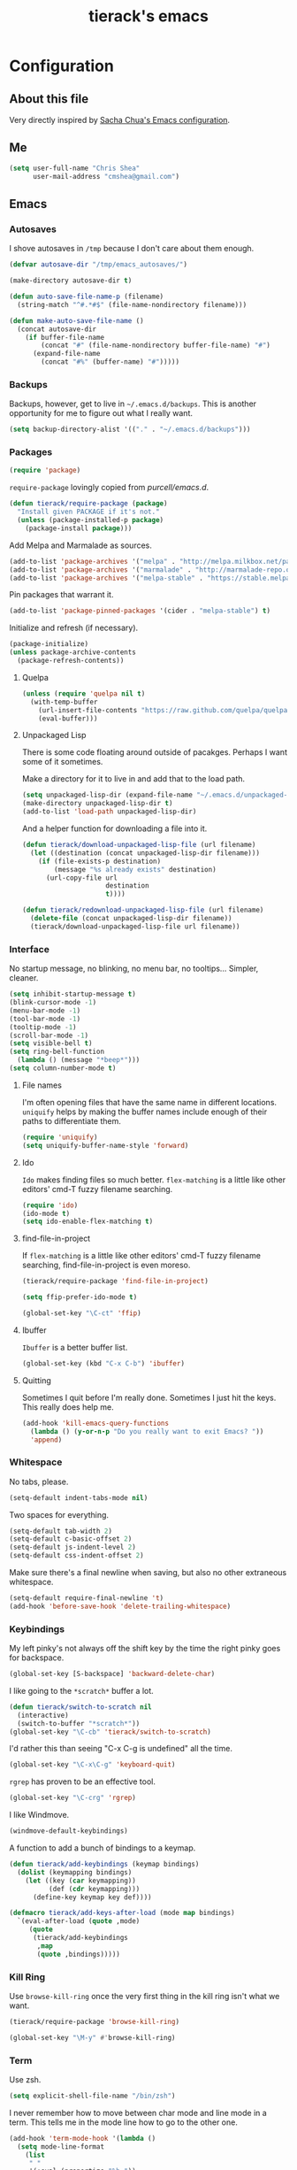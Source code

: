 #+TITLE: tierack's emacs
#+OPTIONS: toc:4 h:4

* Configuration
** About this file

Very directly inspired by [[http://pages.sachachua.com/.emacs.d/Sacha.html][Sacha Chua's Emacs configuration]].

** Me

#+begin_src emacs-lisp
(setq user-full-name "Chris Shea"
      user-mail-address "cmshea@gmail.com")
#+end_src

** Emacs
*** Autosaves

I shove autosaves in =/tmp= because I don't care about them enough.

#+begin_src emacs-lisp
(defvar autosave-dir "/tmp/emacs_autosaves/")

(make-directory autosave-dir t)

(defun auto-save-file-name-p (filename)
  (string-match "^#.*#$" (file-name-nondirectory filename)))

(defun make-auto-save-file-name ()
  (concat autosave-dir
    (if buffer-file-name
        (concat "#" (file-name-nondirectory buffer-file-name) "#")
      (expand-file-name
        (concat "#%" (buffer-name) "#")))))
#+end_src

*** Backups

Backups, however, get to live in =~/.emacs.d/backups=. This is another
opportunity for me to figure out what I really want.

#+begin_src emacs-lisp
(setq backup-directory-alist '(("." . "~/.emacs.d/backups")))
#+end_src

*** Packages

#+begin_src emacs-lisp
(require 'package)
#+end_src

=require-package=  lovingly copied from [[github.com/purcell/emacs.d][purcell/emacs.d]].

#+begin_src emacs-lisp
(defun tierack/require-package (package)
  "Install given PACKAGE if it's not."
  (unless (package-installed-p package)
    (package-install package)))
#+end_src

Add Melpa and Marmalade as sources.

#+begin_src emacs-lisp
(add-to-list 'package-archives '("melpa" . "http://melpa.milkbox.net/packages/"))
(add-to-list 'package-archives '("marmalade" . "http://marmalade-repo.org/packages/"))
(add-to-list 'package-archives '("melpa-stable" . "https://stable.melpa.org/packages/") t)
#+end_src

Pin packages that warrant it.

#+begin_src emacs-lisp
(add-to-list 'package-pinned-packages '(cider . "melpa-stable") t)
#+end_src

Initialize and refresh (if necessary).

#+begin_src emacs-lisp
(package-initialize)
(unless package-archive-contents
  (package-refresh-contents))
#+end_src

**** Quelpa

#+begin_src emacs-lisp
(unless (require 'quelpa nil t)
  (with-temp-buffer
    (url-insert-file-contents "https://raw.github.com/quelpa/quelpa/master/bootstrap.el")
    (eval-buffer)))
#+end_src

**** Unpackaged Lisp

There is some code floating around outside of pacakges. Perhaps I want
some of it sometimes.

Make a directory for it to live in and add that to the load path.

#+begin_src emacs-lisp
(setq unpackaged-lisp-dir (expand-file-name "~/.emacs.d/unpackaged-lisp/"))
(make-directory unpackaged-lisp-dir t)
(add-to-list 'load-path unpackaged-lisp-dir)
#+end_src

And a helper function for downloading a file into it.

#+begin_src emacs-lisp
(defun tierack/download-unpackaged-lisp-file (url filename)
  (let ((destination (concat unpackaged-lisp-dir filename)))
    (if (file-exists-p destination)
        (message "%s already exists" destination)
      (url-copy-file url
                     destination
                     t))))

(defun tierack/redownload-unpackaged-lisp-file (url filename)
  (delete-file (concat unpackaged-lisp-dir filename))
  (tierack/download-unpackaged-lisp-file url filename))
#+end_src

*** Interface

No startup message, no blinking, no menu bar, no tooltips... Simpler,
cleaner.

#+begin_src emacs-lisp
(setq inhibit-startup-message t)
(blink-cursor-mode -1)
(menu-bar-mode -1)
(tool-bar-mode -1)
(tooltip-mode -1)
(scroll-bar-mode -1)
(setq visible-bell t)
(setq ring-bell-function
  (lambda () (message "*beep*")))
(setq column-number-mode t)
#+end_src

**** File names

I'm often opening files that have the same name in different
locations. =uniquify= helps by making the buffer names include enough
of their paths to differentiate them.

#+begin_src emacs-lisp
(require 'uniquify)
(setq uniquify-buffer-name-style 'forward)
#+end_src

**** Ido

=Ido= makes finding files so much better. =flex-matching= is a little
like other editors' cmd-T fuzzy filename searching.

#+begin_src emacs-lisp
(require 'ido)
(ido-mode t)
(setq ido-enable-flex-matching t)
#+end_src

**** find-file-in-project

If =flex-matching= is a little like other editors' cmd-T fuzzy
filename searching, find-file-in-project is even moreso.

#+begin_src emacs-lisp
(tierack/require-package 'find-file-in-project)

(setq ffip-prefer-ido-mode t)

(global-set-key "\C-ct" 'ffip)
#+end_src

**** Ibuffer

=Ibuffer= is a better buffer list.

#+begin_src emacs-lisp
(global-set-key (kbd "C-x C-b") 'ibuffer)
#+end_src

**** Quitting

Sometimes I quit before I'm really done. Sometimes I just hit the
keys. This really does help me.

#+begin_src emacs-lisp
(add-hook 'kill-emacs-query-functions
  (lambda () (y-or-n-p "Do you really want to exit Emacs? "))
  'append)
#+end_src

*** Whitespace

No tabs, please.

#+begin_src emacs-lisp
(setq-default indent-tabs-mode nil)
#+end_src

Two spaces for everything.

#+begin_src emacs-lisp
(setq-default tab-width 2)
(setq-default c-basic-offset 2)
(setq-default js-indent-level 2)
(setq-default css-indent-offset 2)
#+end_src

Make sure there's a final newline when saving, but also no other extraneous whitespace.

#+begin_src emacs-lisp
(setq-default require-final-newline 't)
(add-hook 'before-save-hook 'delete-trailing-whitespace)
#+end_src

*** Keybindings

My left pinky's not always off the shift key by the time the right
pinky goes for backspace.

#+begin_src emacs-lisp
(global-set-key [S-backspace] 'backward-delete-char)
#+end_src

I like going to the =*scratch*= buffer a lot.

#+begin_src emacs-lisp
(defun tierack/switch-to-scratch nil
  (interactive)
  (switch-to-buffer "*scratch*"))
(global-set-key "\C-cb" 'tierack/switch-to-scratch)
#+end_src

I'd rather this than seeing "C-x C-g is undefined" all the time.

#+begin_src emacs-lisp
(global-set-key "\C-x\C-g" 'keyboard-quit)
#+end_src

=rgrep= has proven to be an effective tool.

#+begin_src emacs-lisp
(global-set-key "\C-crg" 'rgrep)
#+end_src

I like Windmove.

#+begin_src emacs-lisp
(windmove-default-keybindings)
#+end_src

A function to add a bunch of bindings to a keymap.

#+begin_src emacs-lisp
(defun tierack/add-keybindings (keymap bindings)
  (dolist (keymapping bindings)
    (let ((key (car keymapping))
          (def (cdr keymapping)))
      (define-key keymap key def))))

(defmacro tierack/add-keys-after-load (mode map bindings)
  `(eval-after-load (quote ,mode)
     (quote
      (tierack/add-keybindings
       ,map
       (quote ,bindings)))))
#+end_src

*** Kill Ring

Use =browse-kill-ring= once the very first thing in the kill ring
isn't what we want.

#+begin_src emacs-lisp
(tierack/require-package 'browse-kill-ring)

(global-set-key "\M-y" #'browse-kill-ring)
#+end_src


*** Term

Use zsh.

#+begin_src emacs-lisp
(setq explicit-shell-file-name "/bin/zsh")
#+end_src

I never remember how to move between char mode and line mode in a
term. This tells me in the mode line how to go to the other one.

#+begin_src emacs-lisp
(add-hook 'term-mode-hook '(lambda ()
  (setq mode-line-format
    (list
     " "
     '(:eval (propertize "%b "))
     "("
     '(:eval (propertize "%m "))
     '(:eval (if (term-in-char-mode)
                 "char) [C-x C-j to switch]"
                 "line) [C-c C-k to switch]"))))))
#+end_src

Start a new, named zsh term:

#+begin_src emacs-lisp
(defun tierack/zsh (buffer-name)
  "Start a zsh ansi-shell and name it."
  (interactive "sname: ")
  (term "/bin/zsh")
  (rename-buffer buffer-name t))
#+end_src

*** Shell

ANSI color!

#+begin_src emacs-lisp
(add-hook 'shell-mode-hook 'ansi-color-for-comint-mode-on)
#+end_src

`erase-buffer` can be very handy in a shell.

#+begin_src emacs-lisp
(put 'erase-buffer 'disabled nil)
#+end_src

Rename shell buffers based on the basename of the current directory.

#+begin_src emacs-lisp
(defun tierack/rename-shell-buffer-to-current-dir ()
  (interactive)
  (let* ((dir-name (car (last (split-string default-directory "/" t))))
         (buffer-name (concat "*shell: " dir-name "*")))
    (rename-buffer buffer-name t)))

(add-hook 'shell-mode-hook 'tierack/rename-shell-buffer-to-current-dir)
#+end_src

Keybindings.

#+begin_src emacs-lisp
(tierack/add-keys-after-load
 shell
 shell-mode-map
 (("\C-cl" . erase-buffer)
  ("\C-crb" . tierack/rename-shell-buffer-to-current-dir)))
#+end_src

**** emacs-pager

#+begin_src emacs-lisp
(quelpa '(emacs-pager :repo "mbriggs/emacs-pager" :fetcher github))
(add-to-list 'auto-mode-alist '("\\.emacs-pager$" . emacs-pager-mode))
#+end_src

*** Ibuffer-vc

#+begin_src emacs-lisp
(tierack/require-package 'ibuffer-vc)
#+end_src

Configure =Ibuffer= to split buffers into groups based on version
control repos.

#+begin_src emacs-lisp
(add-hook 'ibuffer-hook
  (lambda ()
    (ibuffer-vc-set-filter-groups-by-vc-root)
    (unless (eq ibuffer-sorting-mode 'alphabetic)
      (ibuffer-do-sort-by-alphabetic))))
#+end_src

*** Color theme

#+begin_src emacs-lisp
(tierack/require-package 'color-theme)
(require 'color-theme)
#+end_src

I guess I wrote my own color themes?

**** Dark theme

#+begin_src emacs-lisp
(defun tierack/color-theme ()
  (color-theme-install
   '(tierack/color-theme
     ((background-color . "#000000")
      (background-mode . dark)
      (cursor-color . "#FFFFFF")
      (foreground-color . "#FFFFFF"))
     (default ((t (nil))))
     (bold ((t (:bold t))))
     (italic ((t (:italic t))))
     (bold-italic ((t (:italic t :bold t))))
     (underline ((t (:underline t))))
     (diff-added ((t (:foreground "#009900" :background "#000000"))))
     (diff-removed ((t (:foreground "#FF0000" :background "#000000"))))
     (diff-file-header ((t (:foreground "#AAAA44" :background "#222222"))))
     (diff-hunk-header ((t (:foreground "#FFFF00" :background "#0000FF"))))
     (font-lock-builtin-face ((t (:foreground "#B09FD4"))))
     (font-lock-comment-face ((t (:foreground "#FF7722" :italic t))))
     (font-lock-constant-face ((t (:foreground "#AAFFBB"))))
     (font-lock-doc-string-face ((t (:foreground "#A5C261"))))
     (font-lock-function-name-face ((t (:foreground "#B0D8FF"))))
     (font-lock-keyword-face ((t (:foreground "#00FFFF"))))
     (font-lock-preprocessor-face ((t (:foreground "#FFFFAD"))))
     (font-lock-string-face ((t (:foreground "#FFBB99"))))
     (font-lock-type-face ((t (:foreground "white"))))
     (isearch ((t (:background "#003300"))))
     (lazy-highlight ((t (:background "#777700"))))
     (region ((t (:background "#0000FF"))))
     (secondary-selection ((t (:background "#444400"))))
     (minibuffer-prompt ((t (:foreground "#00FFFF"))))
     (mode-line ((t (:background "#EEEEEE" :foreground "black"))))
     (mode-line-buffer-id ((t (:background "#FFFFFF" :foreground "black" :bold t))))
     (mode-line-inactive ((t (:background "#999999" :foreground "black"))))
     (rainbow-delimiters-depth-1-face ((t (:foreground "#FFFFFF"))))
     (rainbow-delimiters-depth-2-face ((t (:foreground "#FFBBB8"))))
     (rainbow-delimiters-depth-3-face ((t (:foreground "#96A85E"))))
     (rainbow-delimiters-depth-4-face ((t (:foreground "#D1C236"))))
     (rainbow-delimiters-depth-5-face ((t (:foreground "#8B77D1"))))
     (rainbow-delimiters-depth-6-face ((t (:foreground "#77D1BB"))))
     (rainbow-delimiters-depth-7-face ((t (:foreground "#F1F181"))))
     (rainbow-delimiters-depth-8-face ((t (:foreground "#999999"))))
     (rainbow-delimiters-depth-9-face ((t (:foreground "#33D9D9"))))
     (vertical-border ((t (:foreground "white" :background "#333333")))))))

;; (tierack/color-theme)
#+end_src

**** Light theme

#+begin_src emacs-lisp
(defun tierack/color-theme-light ()
  (color-theme-install
   '(tierack/color-theme
     ((background-color . "#FCFCFC")
      (background-mode . light)
      (cursor-color . "#000000")
      (foreground-color . "#000000"))
     (default ((t (nil))))
     (bold ((t (:bold t))))
     (italic ((t (:italic t))))
     (bold-italic ((t (:italic t :bold t))))
     (underline ((t (:underline t))))
     (diff-added ((t (:foreground "#009900" :background "#FFFFFF"))))
     (diff-removed ((t (:foreground "#FF0000" :background "#FFFFFF"))))
     (diff-file-header ((t (:foreground "#000000" :background "#BBBBDD"))))
     (diff-hunk-header ((t (:foreground "#000000" :background "#DDDDFF"))))
     (font-lock-builtin-face ((t (:foreground "#9568d5"))))
     (font-lock-comment-face ((t (:foreground "#517fc7" :italic t))))
     (font-lock-constant-face ((t (:foreground "#dc4972"))))
     (font-lock-doc-face ((t (:foreground "#b86b45"))))
     (clojure-keyword-face ((t (:foreground "#cb4fab"))))
     (font-lock-doc-string-face ((t (:foreground "#b86b45"))))
     (font-lock-function-name-face ((t (:foreground "#527ecb"))))
     (font-lock-keyword-face ((t (:foreground "#4400AA"))))
     (font-lock-preprocessor-face ((t (:foreground "#000052"))))
     (font-lock-string-face ((t (:foreground "#488e44"))))
     (font-lock-type-face ((t (:foreground "#000000"))))
     (font-lock-variable-name-face ((t (:foreground "#d15946"))))
     (isearch ((t (:background "#FFDDDD"))))
     (lazy-highlight ((t (:background "#DDFFDD"))))
     (region ((t (:background "#DDDDFF"))))
     (secondary-selection ((t (:background "#FFFFDD"))))
     (minibuffer-prompt ((t (:foreground "#773333"))))
     (mode-line ((t (:background "#EEEEEE" :foreground "black"))))
     (mode-line-buffer-id ((t (:background "#FFFFFF" :foreground "black" :bold t))))
     (mode-line-inactive ((t (:background "#999999" :foreground "black"))))
     (rainbow-delimiters-depth-1-face ((t (:foreground "#000000"))))
     (rainbow-delimiters-depth-2-face ((t (:foreground "#0000cc"))))
     (rainbow-delimiters-depth-3-face ((t (:foreground "#cc4422"))))
     (rainbow-delimiters-depth-4-face ((t (:foreground "#008800"))))
     (rainbow-delimiters-depth-5-face ((t (:foreground "#aa00aa"))))
     (rainbow-delimiters-depth-6-face ((t (:foreground "#bb7700"))))
     (rainbow-delimiters-depth-7-face ((t (:foreground "#442288"))))
     (rainbow-delimiters-depth-8-face ((t (:foreground "#779944"))))
     (rainbow-delimiters-depth-9-face ((t (:foreground "#6b1d5a"))))
     (shadow ((t (:foreground "#666666"))))
     (vertical-border ((t (:foreground "#000000" :background "#000000")))))))

(tierack/color-theme-light)

#+end_src

*** Nyan

I like having this around.

#+begin_src emacs-lisp
(tierack/require-package 'nyan-mode)

(require 'nyan-mode)

(setq nyan-wavy-trail nil)
(setq nyan-bar-length 20)
(setq nyan-cat-face-number 4)
(nyan-mode)
#+end_src

*** Org-mode

Highlight code blocks and preserve their indentation.

#+begin_src emacs-lisp
(setq org-src-fontify-natively t)
(setq org-src-preserve-indentation t)
#+end_src

** Programming
*** Magit


90% of my interaction with git comes from magit.

#+begin_src emacs-lisp
(tierack/require-package 'magit)
(require 'magit)
#+end_src

I've read these instructions.

#+begin_src emacs-lisp
(setq magit-last-seen-setup-instructions "1.4.0")
#+end_src

Keys to get into it.

#+begin_src emacs-lisp
(global-set-key "\C-cms" 'magit-status)
#+end_src

The new (2.1.0) behavior of creating branches is weird to me. It sets
the upstream as whatever the basis of the branch is, so it's often the
local master branch. I don't like that.

#+begin_src emacs-lisp
(setq magit-branch-arguments (remove "--track" magit-branch-arguments))
#+end_src

*** For Lisps

**** Paredit

#+begin_src emacs-lisp
(tierack/require-package 'paredit)
(require 'paredit)
#+end_src

Personalize some Paredit keybindings.

#+begin_src emacs-lisp
(tierack/add-keys-after-load
 paredit
 paredit-mode-map
 (("\C-c)" . paredit-forward-slurp-sexp)
  ("\C-c}" . paredit-forward-barf-sexp)
  ("\C-c(" . paredit-backward-slurp-sexp)
  ("\C-c{" . paredit-backward-barf-sexp)
  ("\C-cw" . paredit-copy-as-kill)))
#+end_src

**** Rainbow delimiters

#+begin_src emacs-lisp
(tierack/require-package 'rainbow-delimiters)
(require 'rainbow-delimiters)
#+end_src

*** Clojure

#+begin_src emacs-lisp
(tierack/require-package 'clojure-mode)
(tierack/require-package 'clojurescript-mode)
(tierack/require-package 'cider)
(tierack/require-package 'typed-clojure-mode)
#+end_src

Paredit and rainbows.

#+begin_src emacs-lisp
(add-hook 'clojure-mode-hook 'enable-paredit-mode)
(add-hook 'clojure-mode-hook 'rainbow-delimiters-mode)
(add-hook 'clojure-mode-hook 'typed-clojure-mode)
#+end_src

For Cider, too.

#+begin_src emacs-lisp
(add-hook 'cider-repl-mode-hook 'paredit-mode)
(add-hook 'cider-repl-mode-hook 'rainbow-delimiters-mode)
#+end_src

And eldoc.

#+begin_src emacs-lisp
(add-hook 'cider-mode-hook 'eldoc-mode)
(add-hook 'cider-repl-mode-hook 'eldoc-mode)
#+end_src

**** CIDER

Start a REPL with the test profile.

#+begin_src emacs-lisp
(defun tierack/cider-jack-in-test-profile ()
  (interactive)
  (let ((cider-lein-parameters (concat "with-profile +test "
                                       cider-lein-parameters)))
    (cider-jack-in)))

(tierack/add-keys-after-load
 clojure-mode
 clojure-mode-map
 (("\C-cj" . tierack/cider-jack-in-test-profile)))
#+end_src

**** clj-refactor

#+begin_src emacs-lisp
(tierack/require-package 'clj-refactor)

(require 'clj-refactor)

(defun tierack/clj-refactor-hook ()
  (clj-refactor-mode 1)
  (yas-minor-mode 1)
  (cljr-add-keybindings-with-prefix "C-c c"))

(add-hook 'clojure-mode-hook #'tierack/clj-refactor-hook)

(eval-after-load 'clj-refactor
  '(progn
     (setq cljr-favor-private-functions nil)
     (setq cljr-favor-prefix-notation nil)))
#+end_src

*** Elisp

#+begin_src emacs-lisp
(add-hook 'emacs-lisp-mode-hook 'enable-paredit-mode)
(add-hook 'emacs-lisp-mode-hook 'rainbow-delimiters-mode)
#+end_src

*** Scheme

I'm using Chicken.

Download chicken.el from the source (this chicken.el is not in a
package?).

#+begin_src emacs-lisp
(tierack/download-unpackaged-lisp-file
 "http://code.call-cc.org/cgi-bin/gitweb.cgi?p=chicken-core.git;a=blob_plain;f=misc/chicken.el;hb=eb1e95e041f617a7076cd2dda74040cba0941ca0"
 "chicken.el")
#+end_src

Set it up.

#+begin_src emacs-lisp
(setq scheme-program-name "csi -:c")
(require 'chicken)

(add-hook 'scheme-mode-hook 'paredit-mode)
(add-hook 'scheme-mode-hook 'rainbow-delimiters-mode)

(add-hook 'inferior-scheme-mode-hook 'paredit-mode)
(add-hook 'inferior-scheme-mode-hook 'rainbow-delimiters-mode)

(tierack/add-keys-after-load
 scheme-mode
 scheme-mode-map
 (("\C-cj" . run-scheme)))
#+end_src

`C-cj` because it's like the keybinding already in place for Clojure.

*** Rust

#+begin_src emacs-lisp
(tierack/require-package 'rust-mode)
(tierack/require-package 'cargo)

(add-hook 'rust-mode-hook 'cargo-minor-mode)
#+end_src

*** Ruby

#+begin_src emacs-lisp
(add-to-list 'auto-mode-alist '("\\.rake\\'" . ruby-mode))
#+end_src

*** Javascript

#+begin_src emacs-lisp
(tierack/require-package 'nodejs-repl)
#+end_src

*** Less

#+begin_src emacs-lisp
(tierack/require-package 'less-css-mode)
#+end_src

*** Go

#+begin_src emacs-lisp
(tierack/require-package 'go-mode)
#+end_src

*** Docker

#+begin_src emacs-lisp
(tierack/require-package 'dockerfile-mode)
#+end_src

*** Markdown

#+begin_src emacs-lisp
(tierack/require-package 'markdown-mode)
#+end_src

A custom CSS for Markdown HTML output

#+begin_src emacs-lisp
(eval-after-load 'markdown-mode
  '(progn
     (add-to-list 'markdown-css-paths (expand-file-name "~/.emacs.d/markdown.css"))
     (setq markdown-content-type "text/html")
     (setq markdown-coding-system 'utf-8)))
#+end_src

Add auto-fill-mode.

#+begin_src emacs-lisp
(add-hook 'markdown-mode-hook 'auto-fill-mode)
#+end_src

*** YAML

#+begin_src emacs-lisp
(tierack/require-package 'yaml-mode)
#+end_src

*** Compilation

Scroll to keep up with the compilation buffer.

#+begin_src emacs-lisp
(setq compilation-scroll-output t)
#+end_src

A minor mode for compiling on save. Cobbled together from [[http://stackoverflow.com/a/14404821][this
StackOverflow answer]] and [[https://rtime.felk.cvut.cz/~sojka/blog/compile-on-save/][this blog post]]:

#+begin_src emacs-lisp
(defun tierack/interrupt-and-recompile ()
  "Interrupt old compilation, if any, and recompile."
  (interactive)
  (ignore-errors
    (process-kill-without-query
     (get-buffer-process
      (get-buffer "*compilation*")))
    (kill-buffer "*compilation*"))
  (recompile))

(define-minor-mode compile-on-save-mode
  "Minor mode to automatically call `recompile' whenever the
current buffer is saved."
  :lighter " CoS"
  (if compile-on-save-mode
      (progn (make-local-variable 'after-save-hook)
             (add-hook 'after-save-hook 'tierack/interrupt-and-recompile nil t))
    (kill-local-variable 'after-save-hook)))

(global-set-key "\C-ccs" #'compile-on-save-mode)
#+end_src

** erc

#+begin_src emacs-lisp
(setq erc-hide-list '("JOIN" "PART" "QUIT"))
#+end_src

** Last but not least

If there is a config file for this machine, load that:

#+begin_src emacs-lisp
(let* ((hostname (car (split-string system-name "\\.")))
       (config-file (expand-file-name
                     (concat "~/.emacs.d/hosts/" hostname ".org"))))
  (when (file-exists-p config-file)
    (org-babel-load-file config-file)))
#+end_src

If there are unmaintained machine-specific configurations, load those:

#+begin_src emacs-lisp
(if (file-exists-p "~/.emacslocal.el")
  (load "~/.emacslocal.el"))
#+end_src

And start a server

#+begin_src emacs-lisp
(server-start)
#+end_src

